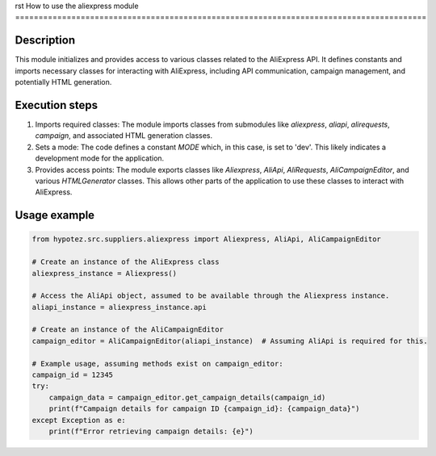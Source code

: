 rst
How to use the aliexpress module
========================================================================================

Description
-------------------------
This module initializes and provides access to various classes related to the AliExpress API.  It defines constants and imports necessary classes for interacting with AliExpress, including API communication, campaign management, and potentially HTML generation.

Execution steps
-------------------------
1. Imports required classes: The module imports classes from submodules like `aliexpress`, `aliapi`, `alirequests`, `campaign`, and associated HTML generation classes.

2. Sets a mode: The code defines a constant `MODE` which, in this case, is set to 'dev'. This likely indicates a development mode for the application.

3. Provides access points: The module exports classes like `Aliexpress`, `AliApi`, `AliRequests`, `AliCampaignEditor`, and various `HTMLGenerator` classes. This allows other parts of the application to use these classes to interact with AliExpress.

Usage example
-------------------------
.. code-block:: python

    from hypotez.src.suppliers.aliexpress import Aliexpress, AliApi, AliCampaignEditor

    # Create an instance of the AliExpress class
    aliexpress_instance = Aliexpress()

    # Access the AliApi object, assumed to be available through the Aliexpress instance.
    aliapi_instance = aliexpress_instance.api

    # Create an instance of the AliCampaignEditor
    campaign_editor = AliCampaignEditor(aliapi_instance)  # Assuming AliApi is required for this.

    # Example usage, assuming methods exist on campaign_editor:
    campaign_id = 12345
    try:
        campaign_data = campaign_editor.get_campaign_details(campaign_id)
        print(f"Campaign details for campaign ID {campaign_id}: {campaign_data}")
    except Exception as e:
        print(f"Error retrieving campaign details: {e}")
